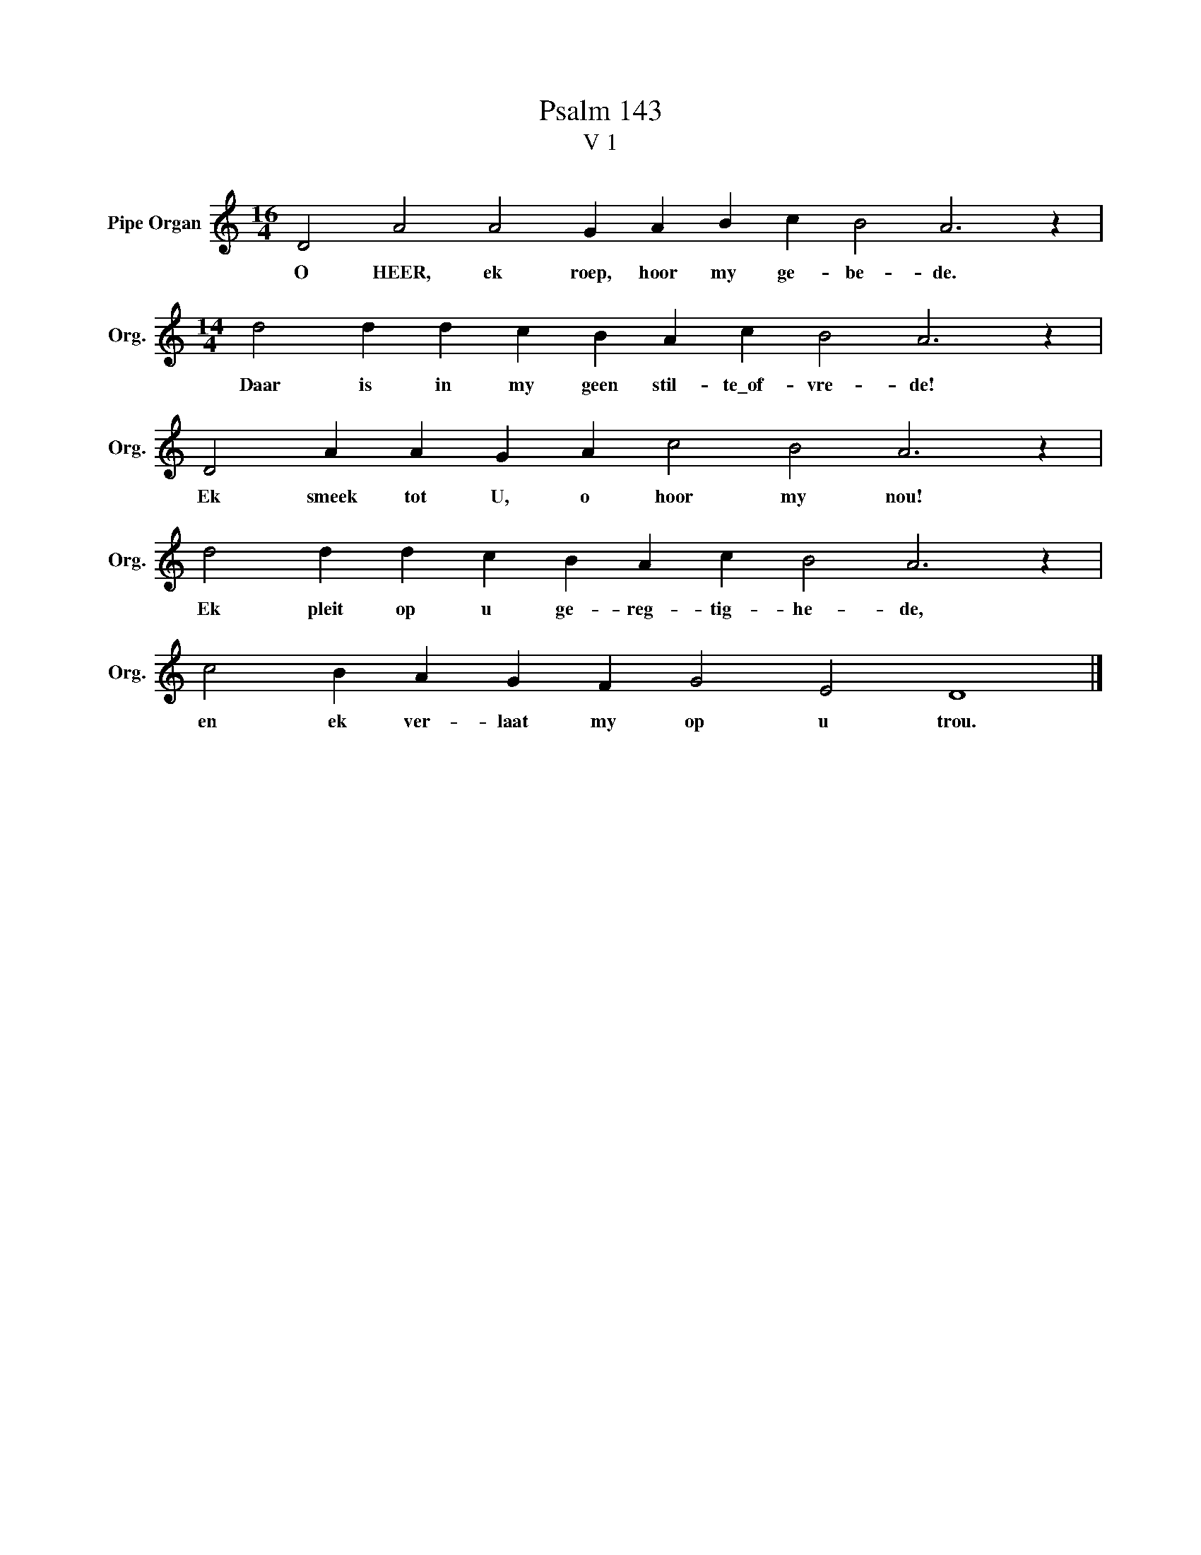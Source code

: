 X:1
T:Psalm 143
T:V 1
L:1/4
M:16/4
I:linebreak $
K:C
V:1 treble nm="Pipe Organ" snm="Org."
V:1
 D2 A2 A2 G A B c B2 A3 z |$[M:14/4] d2 d d c B A c B2 A3 z |$ D2 A A G A c2 B2 A3 z |$ %3
w: O HEER, ek roep, hoor my ge- be- de.|Daar is in my geen stil- te\_of- vre- de!|Ek smeek tot U, o hoor my nou!|
 d2 d d c B A c B2 A3 z |$ c2 B A G F G2 E2 D4 |] %5
w: Ek pleit op u ge- reg- tig- he- de,|en ek ver- laat my op u trou.|

